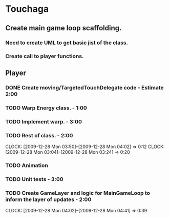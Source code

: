 
* Touchaga
** Create main game loop scaffolding.
*** Need to create UML to get basic jist of the class.
*** Create call to player functions.
** Player
*** DONE Create moving/TargetedTouchDelegate code - Estimate 2:00
*** TODO Warp Energy class. - 1:00
*** TODO Implement warp.  - 3:00
*** TODO Rest of class. - 2:00 
    :CLOCK:
    CLOCK: [2009-12-28 Mon 03:50]--[2009-12-28 Mon 04:02] =>  0:12
    CLOCK: [2009-12-28 Mon 03:04]--[2009-12-28 Mon 03:24] =>  0:20
    :END:
*** TODO Animation
*** TODO Unit tests - 3:00
*** TODO Create GameLayer and logic for MainGameLoop to inform the layer of updates - 2:00
    CLOCK: [2009-12-28 Mon 04:02]--[2009-12-28 Mon 04:41] =>  0:39

